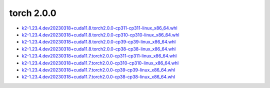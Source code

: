 torch 2.0.0
===========


- `k2-1.23.4.dev20230318+cuda11.8.torch2.0.0-cp311-cp311-linux_x86_64.whl <https://huggingface.co/csukuangfj/k2/resolve/main/cuda/k2-1.23.4.dev20230318+cuda11.8.torch2.0.0-cp311-cp311-linux_x86_64.whl>`_
- `k2-1.23.4.dev20230318+cuda11.8.torch2.0.0-cp310-cp310-linux_x86_64.whl <https://huggingface.co/csukuangfj/k2/resolve/main/cuda/k2-1.23.4.dev20230318+cuda11.8.torch2.0.0-cp310-cp310-linux_x86_64.whl>`_
- `k2-1.23.4.dev20230318+cuda11.8.torch2.0.0-cp39-cp39-linux_x86_64.whl <https://huggingface.co/csukuangfj/k2/resolve/main/cuda/k2-1.23.4.dev20230318+cuda11.8.torch2.0.0-cp39-cp39-linux_x86_64.whl>`_
- `k2-1.23.4.dev20230318+cuda11.8.torch2.0.0-cp38-cp38-linux_x86_64.whl <https://huggingface.co/csukuangfj/k2/resolve/main/cuda/k2-1.23.4.dev20230318+cuda11.8.torch2.0.0-cp38-cp38-linux_x86_64.whl>`_
- `k2-1.23.4.dev20230318+cuda11.7.torch2.0.0-cp311-cp311-linux_x86_64.whl <https://huggingface.co/csukuangfj/k2/resolve/main/cuda/k2-1.23.4.dev20230318+cuda11.7.torch2.0.0-cp311-cp311-linux_x86_64.whl>`_
- `k2-1.23.4.dev20230318+cuda11.7.torch2.0.0-cp310-cp310-linux_x86_64.whl <https://huggingface.co/csukuangfj/k2/resolve/main/cuda/k2-1.23.4.dev20230318+cuda11.7.torch2.0.0-cp310-cp310-linux_x86_64.whl>`_
- `k2-1.23.4.dev20230318+cuda11.7.torch2.0.0-cp39-cp39-linux_x86_64.whl <https://huggingface.co/csukuangfj/k2/resolve/main/cuda/k2-1.23.4.dev20230318+cuda11.7.torch2.0.0-cp39-cp39-linux_x86_64.whl>`_
- `k2-1.23.4.dev20230318+cuda11.7.torch2.0.0-cp38-cp38-linux_x86_64.whl <https://huggingface.co/csukuangfj/k2/resolve/main/cuda/k2-1.23.4.dev20230318+cuda11.7.torch2.0.0-cp38-cp38-linux_x86_64.whl>`_
